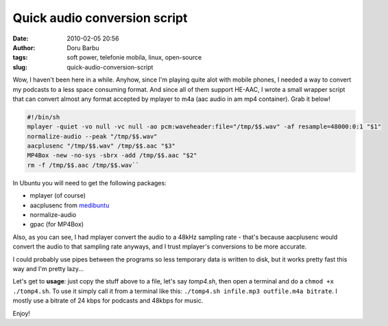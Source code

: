 Quick audio conversion script
#############################
:date: 2010-02-05 20:56
:author: Doru Barbu
:tags: soft power, telefonie mobila, linux, open-source
:slug: quick-audio-conversion-script

Wow, I haven't been here in a while.
Anyhow, since I'm playing quite alot with mobile phones, I needed a way
to convert my podcasts to a less space consuming format. And since all
of them support HE-AAC, I wrote a small wrapper script that can convert
almost any format accepted by mplayer to m4a (aac audio in am mp4
container). Grab it below!

.. code:: bash

  #!/bin/sh
  mplayer -quiet -vo null -vc null -ao pcm:waveheader:file="/tmp/$$.wav" -af resample=48000:0:1 "$1"
  normalize-audio --peak "/tmp/$$.wav"
  aacplusenc "/tmp/$$.wav" /tmp/$$.aac "$3"
  MP4Box -new -no-sys -sbrx -add /tmp/$$.aac "$2"
  rm -f /tmp/$$.aac /tmp/$$.wav``

In Ubuntu you will need to get the following packages:

-  mplayer (of course)
-  aacplusenc from `medibuntu <http://www.medibuntu.org/>`__
-  normalize-audio
-  gpac (for MP4Box)

Also, as you can see, I had mplayer convert the audio to a 48kHz
sampling rate - that's because aacplusenc would convert the audio to
that sampling rate anyways, and I trust mplayer's conversions to be more
accurate.

I could probably use pipes between the programs so less temporary data
is written to disk, but it works pretty fast this way and I'm pretty
lazy...

Let's get to **usage**: just copy the stuff above to a file, let's say
*tomp4.sh*, then open a terminal and do a ``chmod +x ./tomp4.sh``. To use
it simply call it from a terminal like this: ``./tomp4.sh infile.mp3
outfile.m4a bitrate``. I mostly use a bitrate of 24 kbps for podcasts and
48kbps for music.

Enjoy!
